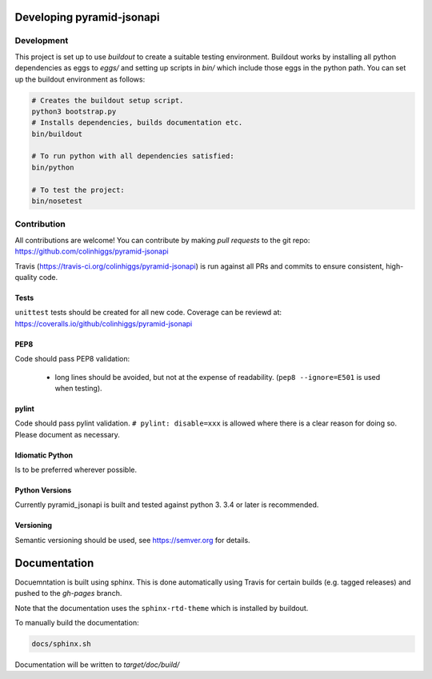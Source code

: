 Developing pyramid-jsonapi
==========================

Development
-----------

This project is set up to use `buildout` to create a suitable testing environment.
Buildout works by installing all python dependencies as eggs to `eggs/` and setting up
scripts in `bin/` which include those eggs in the python path.
You can set up the buildout environment as follows:

.. code-block:: bash

  # Creates the buildout setup script.
  python3 bootstrap.py
  # Installs dependencies, builds documentation etc.
  bin/buildout

  # To run python with all dependencies satisfied:
  bin/python

  # To test the project:
  bin/nosetest


Contribution
-------------

All contributions are welcome!  You can contribute by making *pull requests* to
the git repo: `<https://github.com/colinhiggs/pyramid-jsonapi>`_

Travis (`<https://travis-ci.org/colinhiggs/pyramid-jsonapi>`_) is run against
all PRs and commits to ensure consistent, high-quality code.

Tests
^^^^^^

``unittest`` tests should be created for all new code. Coverage can be reviewd at:
`<https://coveralls.io/github/colinhiggs/pyramid-jsonapi>`_

PEP8
^^^^
Code should pass PEP8 validation:

  * long lines should be avoided, but not at the expense of readability. (``pep8 --ignore=E501`` is used when testing).

pylint
^^^^^^

Code should pass pylint validation.
``# pylint: disable=xxx`` is allowed where there is a clear reason for doing so. Please document as necessary.

Idiomatic Python
^^^^^^^^^^^^^^^^
Is to be preferred wherever possible.

Python Versions
^^^^^^^^^^^^^^^^
Currently pyramid_jsonapi is built and tested against python 3. 3.4 or later is recommended.

Versioning
^^^^^^^^^^^
Semantic versioning should be used, see `<https://semver.org>`_ for details.


Documentation
=============

Docuemntation is built using sphinx. This is done automatically using Travis for
certain builds (e.g. tagged releases) and pushed to the *gh-pages* branch.

Note that the documentation uses the ``sphinx-rtd-theme`` which is installed by buildout.

To manually build the documentation:

.. code-block:: bash

  docs/sphinx.sh

Documentation will be written to `target/doc/build/`
